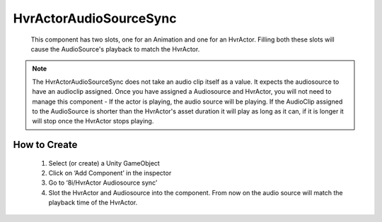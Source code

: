HvrActorAudioSourceSync
===========

    This component has two slots, one for an Animation and one for an HvrActor. Filling both these slots will cause the AudioSource's playback to match the HvrActor.

.. note::
        The HvrActorAudioSourceSync does not take an audio clip itself as a value.
        It expects the audiosource to have an audioclip assigned. Once you have assigned a Audiosource and HvrActor, you will not need to manage this component - If the actor is playing, the audio source will be playing.
        If the AudioClip assigned to the AudioSource is shorter than the HvrActor's asset duration it will play as long as it can, if it is longer it will stop once the HvrActor stops playing.

How to Create
-------------

    1. Select (or create) a Unity GameObject
    2. Click on ‘Add Component’ in the inspector
    3. Go to ‘8i/HvrActor Audiosource sync’
    4. Slot the HvrActor and Audiosource into the component. From now on the audio source will match the playback time of the HvrActor.
